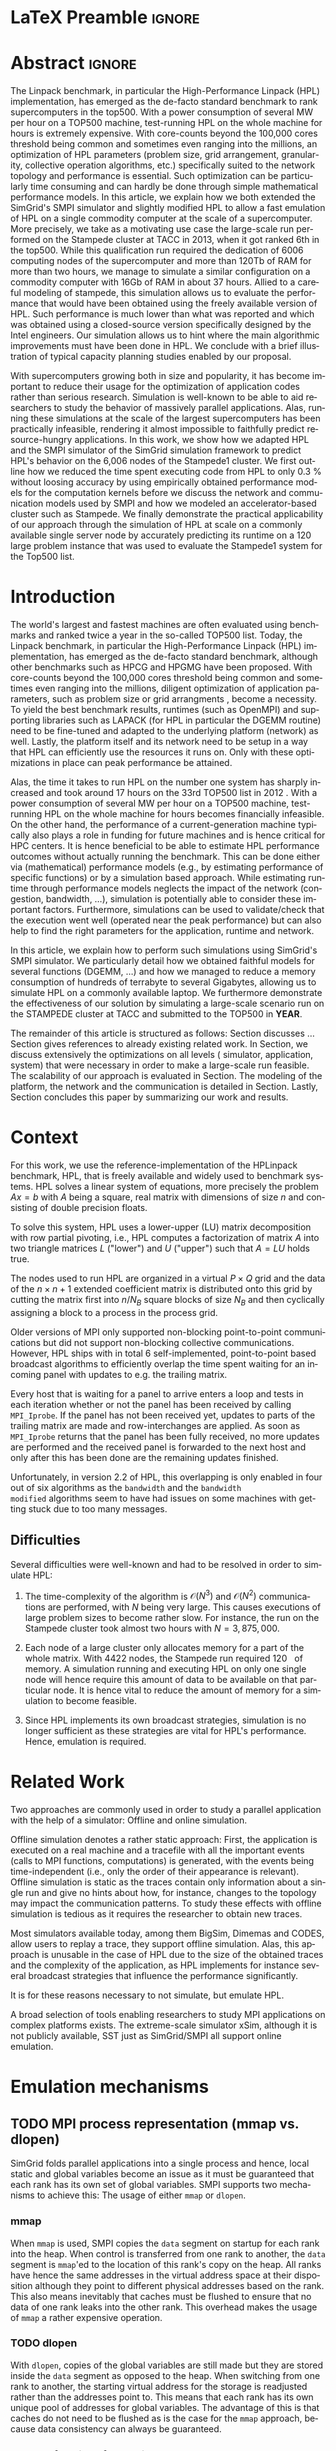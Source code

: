 # -*- coding: utf-8 -*-
# -*- org-confirm-babel-evaluate: nil -*-
# -*- mode: org -*-
#+TITLE:
#+LANGUAGE:  en
#+OPTIONS: H:5 author:nil email:nil creator:nil timestamp:nil skip:nil toc:nil ^:nil
#+TAGS: ARNAUD(a) CHRISTIAN(c) ANNE-CECILE(A)
#+TAGS: noexport(n) DEPRECATED(d) ignore(i)
#+TAGS: EXPERIMENT(e) LU(l) EP(e)
#+STARTUP: overview indent inlineimages logdrawer hidestars
#+EXPORT_SELECT_TAGS: export
#+EXPORT_EXCLUDE_TAGS: noexport
#+SEQ_TODO: TODO(t!) STARTED(s!) WAITING(w@) | DONE(d!) CANCELLED(c@) DEFERRED(@) FLAWED(f@)
#+LATEX_CLASS: IEEEtran
#+PROPERTY: header-args :eval never-export
#+LATEX_HEADER: \usepackage{DejaVuSansMono}
#+LATEX_HEADER: \usepackage[T1]{fontenc}
#+LATEX_HEADER: \usepackage[utf8]{inputenc}
#+LATEX_HEADER: %\usepackage{fixltx2e}
#+LATEX_HEADER: \usepackage{ifthen,figlatex}
#+LATEX_HEADER: \usepackage{longtable}
#+LATEX_HEADER: \usepackage{float}
#+LATEX_HEADER: \usepackage{wrapfig}
#+LATEX_HEADER: \usepackage{subfigure}
#+LATEX_HEADER: \usepackage{graphicx}
#+LATEX_HEADER: \usepackage{color,soul}
#+LATEX_HEADER: \usepackage[export]{adjustbox}
#+LATEX_HEADER: \usepackage{xspace}
#+LATEX_HEADER: \usepackage{amsmath,amssymb}
#+LATEX_HEADER: \usepackage[american]{babel}
#+LATEX_HEADER: \usepackage{relsize}
#+LATEX_HEADER: \AtBeginDocument{
#+LATEX_HEADER:   \definecolor{pdfurlcolor}{rgb}{0,0,0.6}
#+LATEX_HEADER:   \definecolor{pdfcitecolor}{rgb}{0,0.6,0}
#+LATEX_HEADER:   \definecolor{pdflinkcolor}{rgb}{0.6,0,0}
#+LATEX_HEADER:   \definecolor{light}{gray}{.85}
#+LATEX_HEADER:   \definecolor{vlight}{gray}{.95}
#+LATEX_HEADER: }
#+LATEX_HEADER: %\usepackage[paper=letterpaper,margin=1.61in]{geometry}
#+LATEX_HEADER: \usepackage{url} \urlstyle{sf}
#+LATEX_HEADER: \usepackage[normalem]{ulem}
#+LATEX_HEADER: \usepackage{todonotes}
#+LATEX_HEADER: \usepackage{fancyvrb}
#+LATEX_HEADER: \usepackage[colorlinks=true,citecolor=pdfcitecolor,urlcolor=pdfurlcolor,linkcolor=pdflinkcolor,pdfborder={0 0 0}]{hyperref}
# #+LATEX_HEADER: \usepackage[round-precision=3,round-mode=figures,scientific-notation=true]{siunitx}
#+LATEX_HEADER: \usepackage{color,colortbl}
#+LATEX_HEADER: \definecolor{gray98}{rgb}{0.98,0.98,0.98}
#+LATEX_HEADER: \definecolor{gray20}{rgb}{0.20,0.20,0.20}
#+LATEX_HEADER: \definecolor{gray25}{rgb}{0.25,0.25,0.25}
#+LATEX_HEADER: \definecolor{gray16}{rgb}{0.161,0.161,0.161}
#+LATEX_HEADER: \definecolor{gray60}{rgb}{0.6,0.6,0.6}
#+LATEX_HEADER: \definecolor{gray30}{rgb}{0.3,0.3,0.3}
#+LATEX_HEADER: \definecolor{bgray}{RGB}{248, 248, 248}
#+LATEX_HEADER: \definecolor{amgreen}{RGB}{77, 175, 74}
#+LATEX_HEADER: \definecolor{amblu}{RGB}{55, 126, 184}
#+LATEX_HEADER: \definecolor{amred}{RGB}{228,26,28}
#+LATEX_HEADER: \definecolor{amdove}{RGB}{102,102,122}
#+LATEX_HEADER: \usepackage{xcolor}
#+LATEX_HEADER: \usepackage[procnames]{listings}
#+LATEX_HEADER: \lstset{ %
#+LATEX_HEADER:  backgroundcolor=\color{gray98},    % choose the background color; you must add \usepackage{color} or \usepackage{xcolor}
#+LATEX_HEADER:  basicstyle=\tt\prettysmall,      % the size of the fonts that are used for the code
#+LATEX_HEADER:  breakatwhitespace=false,          % sets if automatic breaks should only happen at whitespace
#+LATEX_HEADER:  breaklines=true,                  % sets automatic line breaking
#+LATEX_HEADER:  showlines=true,                  % sets automatic line breaking
#+LATEX_HEADER:  captionpos=b,                     % sets the caption-position to bottom
#+LATEX_HEADER:  commentstyle=\color{gray30},      % comment style
#+LATEX_HEADER:  extendedchars=true,               % lets you use non-ASCII characters; for 8-bits encodings only, does not work with UTF-8
#+LATEX_HEADER:  frame=single,                     % adds a frame around the code
#+LATEX_HEADER:  keepspaces=true,                  % keeps spaces in text, useful for keeping indentation of code (possibly needs columns=flexible)
#+LATEX_HEADER:  keywordstyle=\color{amblu},       % keyword style
#+LATEX_HEADER:  procnamestyle=\color{amred},       % procedures style
#+LATEX_HEADER:  language=[95]fortran,             % the language of the code
#+LATEX_HEADER:  numbers=none,                     % where to put the line-numbers; possible values are (none, left, right)
#+LATEX_HEADER:  numbersep=5pt,                    % how far the line-numbers are from the code
#+LATEX_HEADER:  numberstyle=\tiny\color{gray20}, % the style that is used for the line-numbers
#+LATEX_HEADER:  rulecolor=\color{gray20},          % if not set, the frame-color may be changed on line-breaks within not-black text (\eg comments (green here))
#+LATEX_HEADER:  showspaces=false,                 % show spaces everywhere adding particular underscores; it overrides 'showstringspaces'
#+LATEX_HEADER:  showstringspaces=false,           % underline spaces within strings only
#+LATEX_HEADER:  showtabs=false,                   % show tabs within strings adding particular underscores
#+LATEX_HEADER:  stepnumber=2,                     % the step between two line-numbers. If it's 1, each line will be numbered
#+LATEX_HEADER:  stringstyle=\color{amdove},       % string literal style
#+LATEX_HEADER:  tabsize=2,                        % sets default tabsize to 2 spaces
#+LATEX_HEADER:  % title=\lstname,                    % show the filename of files included with \lstinputlisting; also try caption instead of title
#+LATEX_HEADER:  procnamekeys={call}
#+LATEX_HEADER: }
#+LATEX_HEADER: \newcommand{\prettysmall}{\fontsize{6}{8}\selectfont}
#+LATEX_HEADER: \let\oldtexttt=\texttt
#+LATEX_HEADER: \renewcommand\texttt[1]{\oldtexttt{\smaller[1]{#1}}}
#+LATEX_HEADER: \usepackage[binary-units]{siunitx}
#+LATEX_HEADER: \usepackage{enumitem}
#+LATEX_HEADER: \usepackage[mode=buildnew]{standalone}

#+LaTeX: \newcommand\labspace[1][-0.25cm]{\vspace{#1}}

* LaTeX Preamble                                                     :ignore:
#+BEGIN_EXPORT latex
\let\oldcite=\cite
\renewcommand\cite[2][]{~\ifthenelse{\equal{#1}{}}{\oldcite{#2}}{\oldcite[#1]{#2}}\xspace}
\let\oldref=\ref
\def\ref#1{~\oldref{#1}\xspace}
\def\eqref#1{~(\oldref{#1})\xspace}
\def\ie{i.e.,\xspace}
\def\eg{e.g.,\xspace}
\def\etal{~\textit{et al.\xspace}}
\newcommand{\AL}[2][inline]{\todo[caption={},color=green!50,#1]{\small\sf\textbf{AL:} #2}}
\newcommand{\TOM}[2][inline]{\todo[caption={},color=blue!50,#1]{\small\sf\textbf{TOM:} #2}}
\newcommand{\CH}[2][inline]{\todo[color=red!30,#1]{\small\sf \textbf{CH:} #2}}

%% Omit the copyright space.
%\makeatletter
%\def\@copyrightspace{}
%\makeatother

%\def\IEEEauthorblockN#1{\gdef\IEEEauthorrefmark##1{\ensuremath{{}^{\textsf{##1}}}}#1}
%\newlength{\blockA}
%\setlength{\blockA}{.35\linewidth}
%\def\IEEEauthorblockA#1{
%  \scalebox{.9}{\begin{minipage}{\blockA}\normalsize\sf
%    \def\IEEEauthorrefmark##1{##1: }
%    #1
%  \end{minipage}}
%}
% \def\IEEEauthorrefmark#1{#1: }

\title{Emulating High Performance Linpack on a Commodity Computer at the Scale of a Supercomputer}
%\title{Simulating the Energy Consumption of MPI~Applications}
% Predicting the Performance and the Power Consumption of MPI Applications With SimGrid
  %\titlerunning{Power-aware simulation for large-scale systems with SimGrid}
  %

  \author{
  \IEEEauthorblockN{
  Tom Cornebize, \\
  Franz C. Heinrich,
  Arnaud Legrand}
  \IEEEauthorblockA{CNRS/Inria/Univ. Grenoble Alpes, France\\
  firstname.lastname@imag.fr}
  }


  \maketitle              % typeset the title of the contribution
#+END_EXPORT
* Abstract                                                           :ignore:
#+LaTeX: \begin{abstract}
The Linpack benchmark, in particular the High-Performance Linpack
(HPL) implementation, has emerged as the de-facto standard benchmark
to rank supercomputers in the top500. With a power consumption of
several MW per hour on a TOP500 machine, test-running HPL on the whole
machine for hours is extremely expensive. With core-counts beyond the
100,000 cores threshold being common and sometimes even ranging into
the millions, an optimization of HPL parameters (problem size, grid
arrangement, granularity, collective operation algorithms, etc.)
specifically suited to the network topology and performance is
essential. Such optimization can be particularly time consuming and
can hardly be done through simple mathematical performance models. In
this article, we explain how we both extended the SimGrid's SMPI
simulator and slightly modified HPL to allow a fast emulation of HPL
on a single commodity computer at the scale of a supercomputer. More
precisely, we take as a motivating use case the large-scale run
performed on the Stampede cluster at TACC in 2013, when it got ranked
6th in the top500. While this qualification run required the
dedication of 6006 computing nodes of the supercomputer and more than
120Tb of RAM for more than two hours, we manage to simulate a similar
configuration on a commodity computer with 16Gb of RAM in about 37
hours. Allied to a careful modeling of stampede, this simulation
allows us to evaluate the performance that would have been obtained
using the freely available version of HPL. Such performance is much
lower than what was reported and which was obtained using a
closed-source version specifically designed by the Intel
engineers. Our simulation allows us to hint where the main algorithmic
improvements must have been done in HPL. We conclude with a brief
illustration of typical capacity planning studies enabled by our
proposal. 

With supercomputers growing both in size and popularity, it has become
important to reduce their usage for the optimization of application
codes rather than serious research. Simulation is well-known to be
able to aid researchers to study the behavior of massively parallel
applications. Alas, running these simulations at the scale of the
largest supercomputers has been practically infeasible, rendering it
almost impossible to faithfully predict resource-hungry applications. 
In this work, we show how we adapted HPL and the SMPI simulator of the SimGrid
simulation framework to predict HPL's behavior on the 6,006 nodes of
the Stampede1 cluster. We first outline how we reduced the time spent executing
code from HPL to only \SI{0.3}{\percent} without loosing accuracy by
using empirically obtained
performance models for the computation kernels before we discuss the
network and communication models used
by SMPI and how we modeled an accelerator-based cluster such as Stampede.
We finally demonstrate the practical applicability of our
approach through the simulation of HPL at scale on a commonly
available single server node by accurately predicting its
runtime on a \SI{120}{\tera\byte} large problem instance that was used
to evaluate the Stampede1 system for the Top500 list.
#+LaTeX: \end{abstract}


#+BEGIN_EXPORT latex
% this is need to trim the number of authors and et al. for more than 3 authors
\bstctlcite{IEEEexample:BSTcontrol}
#+END_EXPORT
* Introduction

The world's largest and fastest machines are often evaluated using
benchmarks and ranked twice a year in the so-called
TOP500 list. Today, the Linpack benchmark, in particular the High-Performance Linpack (HPL)
implementation, has emerged as the de-facto standard benchmark, although
other benchmarks such as HPCG and HPGMG have been proposed. With
core-counts beyond the 100,000 cores threshold being common and sometimes
even ranging into the millions, diligent optimization of application
parameters, such as problem size or grid arrangments 
\CH{I mean e.g. 40x40}, become a necessity. To yield the best benchmark results,
runtimes (such as OpenMPI) and supporting libraries such as LAPACK
(for HPL in particular the DGEMM routine) need to be fine-tuned and adapted to the
underlying platform (network) as well. Lastly, the platform itself and
its network need to be setup in a way that HPL can efficiently use the
resources it runs on. Only with these optimizations in place can peak
performance be attained. 

Alas, the time it takes to run HPL on the number one system has
sharply increased and took around 17 hours on the 33rd TOP500 list in
2012 
\CH{TODO update this!; see http://www.icl.utk.edu/~luszczek/pubs/post165s1.pdf}. With a power
consumption of several MW per hour on a TOP500 machine, test-running HPL on the whole
machine for hours becomes financially infeasible. On the other hand,
the performance of a current-generation machine typically also
plays a role in funding for future machines and is hence critical for
HPC centers. It is hence beneficial to be able to estimate
HPL performance outcomes without actually running the benchmark. This
can be done either via (mathematical) performance models (e.g., by
estimating performance of specific functions) or by a simulation based approach.
While estimating runtime through performance models neglects the
impact of the network (congestion, bandwidth, ...), simulation is
potentially able to consider these important factors. Furthermore,
simulations can be used to validate/check that the execution went well
(operated near the peak performance) but can also help to find the
right parameters for the application, runtime and network.

In this article, we explain how to perform such simulations using
SimGrid's SMPI simulator. We particularly detail how we obtained
faithful models for several functions (DGEMM, ...) and how we managed
to reduce a memory consumption of hundreds of terrabyte to several
Gigabytes, allowing us to simulate HPL on a commonly available laptop.
We furthermore demonstrate the effectiveness of our solution by
simulating a large-scale scenario run on the STAMPEDE cluster at TACC
and submitted to the TOP500 in *YEAR*.

The remainder of this article is structured as follows: Section\ref{sec:con}
discusses ...
Section\ref{sec:relwork} gives references to already existing
related work. In Section\ref{sec:em}, we discuss extensively the
optimizations on all levels (\ie simulator, application, system) that were necessary in order to make a large-scale run
feasible. The scalability of our approach is evaluated in
Section\ref{sec:scalabilityevol}. The modeling of the platform, the
network and the communication is detailed in
Section\ref{sec:science}. Lastly, Section\ref{sec:cl} concludes this
paper by summarizing our work and results.
  
* Context
#+LaTeX: \label{sec:con}

# The HPLinpack benchmark consists of a set of rules: A set of linear
# equations, $Ax = b$, needs to be solved and it requires furthermore that the input matrix can be of
# arbitrary dimension =n= and that O(n³) + O(n²) operations be used
# (hence, Strassen's matrix multiplication is prohibited).

For this work, we use the reference-implementation of the HPLinpack
benchmark, HPL, that is freely available \CH{cite} and widely used to benchmark systems.
HPL solves a linear system of equations, more precisely the problem
$Ax = b$ with $A$ being a square, real matrix with dimensions of size
$n$ and consisting of double precision floats. 

To solve this system, HPL uses a lower-upper (LU) matrix decomposition
with row partial pivoting, i.e., HPL computes a factorization of
matrix $A$ into two triangle matrices $L$ ("lower") and $U$ ("upper")
such that $A=LU$ holds true.

The nodes used to run HPL are organized in a virtual $P \times Q$ grid and
the data of the $n \times n+1$ extended coefficient matrix is distributed
onto this grid by cutting the matrix first into $n/N_{B}$ square blocks of size $N_{B}$
and then cyclically assigning a block to a process in the process grid.

\CH{See my journal entry on 2017-10-04. Describe the broadcast here; introduce the 6 algorithms; explain that panels are being broadcast to other nodes}

Older versions of MPI only supported non-blocking point-to-point
communications but did not support non-blocking collective
communications. However, HPL ships with in total 6 self-implemented,
point-to-point based broadcast algorithms to efficiently overlap the
time spent waiting for an incoming panel with updates to e.g. the trailing matrix. 

Every host that is waiting for a panel to arrive enters a loop and
tests in each iteration whether or not the panel has been received by
calling =MPI_Iprobe=. If the panel has not been received yet, updates to
parts of the trailing matrix are made and row-interchanges are applied.
\CH{Check exactly what is being done here, and using which panel; see =HPL_pdupdateNT.c= and the comment of the function ("Purpose"). There are several panels involved.}
As soon as =MPI_Iprobe= returns that the panel has been fully received,
no more updates are performed and the received panel is forwarded to
the next host and only after this has been done are the remaining updates finished.

Unfortunately, in version 2.2 of HPL, this overlapping is only enabled
in four out of six algorithms as the =bandwidth= and the =bandwidth
modified= algorithms seem to have had issues on some machines with getting stuck due to
too many messages.
\CH{See HPL_blonM.c, ll. 264 ff.}

** Difficulties
#+LaTeX: \label{sec:con:diff}

   Several difficulties were well-known and had to be resolved in
   order to simulate HPL:

   1. The time-complexity of the algorithm is $\mathcal{O}(N^3)$ and
      $\mathcal{O}(N^2)$ communications are performed, with $N$ being
      very large. This causes executions of large problem sizes to
      become rather slow. For instance, the run on the Stampede cluster took almost
      two hours with $N=3,875,000$.
      
   2. Each node of a large cluster only allocates memory for a part of
      the whole matrix. With 4422\nbsp{}nodes, the Stampede run required
      \SI{120}{\tera\byte} of memory. A simulation running and executing HPL on only one
      single node will hence require this amount of data to be available on that particular
      node. It is hence vital to reduce the amount of memory for a
      simulation to become feasible.
      \CH{Tom's slides say the Stampede run was 6,006 MPI processes. I thought it was 1 process per node - where are the other processes coming from?}

      \CH{Should I already mention the pagetable size here - "not only the amount of memory itself but also the size of the pagetable becomes problematic"}
      
   3. Since HPL implements its own broadcast strategies, simulation is
      no longer sufficient as these strategies are vital for HPL's
      performance. Hence, emulation is required.


* Related Work
#+LaTeX: \label{sec:relwork}
  
Two approaches are commonly used in order to study a parallel
application with the help of a simulator: Offline and online simulation.

Offline simulation denotes a rather static approach: First, the
application is executed on a real machine and a tracefile with all the
important events (calls to MPI functions, computations) is
generated, with the events being time-independent (i.e., only the
order of their appearance is relevant). Offline simulation is static
as the traces contain only information about a single run and give no
hints about how, for instance, changes to the topology may impact the
communication patterns. To study these effects with offline simulation
is tedious as it requires the researcher to obtain new traces. 

Most simulators available today, among them BigSim\ref{bigsim_04},
Dimemas\ref{dimemas} and CODES\ref{CODES}, allow users to replay a
trace, \ie they support offline simulation. 
Alas, this approach is unusable in the case of HPL due to the size of the obtained traces and the complexity of
the application, as HPL implements for instance several broadcast
strategies that influence the performance significantly.

It is for these reasons necessary to not simulate, but emulate HPL.

A broad selection of tools enabling researchers to study MPI
applications on complex platforms exists. The extreme-scale simulator
xSim\cite{xsim}, although it is not publicly available, 
SST\cite{sstmacro} just as SimGrid/SMPI\cite{simgrid} all support online
emulation.
\CH{This needs to be expanded}
    

* Emulation mechanisms
#+LaTeX: \label{sec:em}
** TODO MPI process representation (mmap vs. dlopen)
SimGrid folds parallel applications into a single process and hence,
local static and global variables become an issue as it must be guaranteed that
each rank has its own set of global variables. SMPI supports two
mechanisms to achieve this: The usage of either =mmap= or =dlopen=.
*** mmap

When =mmap= is used, SMPI copies the =data= segment on startup for each
rank into the heap. When control is transferred from one rank to
another, the =data= segment is =mmap='ed to the location of this rank's
copy on the heap. All ranks have hence the same addresses in the
virtual address space at their disposition although they point to
different physical addresses based on the rank. This also means
inevitably that caches must be flushed to ensure that no data of one
rank leaks into the other rank. This overhead makes the usage of =mmap=
a rather expensive operation.
\TOM{Can you tell me how often these operations were executed, as you've already done in your journal on 2017-04-11 ("Looking at the syscalls")?}

*** TODO dlopen

With =dlopen=, copies of the global variables are still made but they
are stored inside the =data= segment as opposed to the heap. When
switching from one rank to another, the starting virtual address for
the storage is readjusted rather than the addresses point
to. This means that each rank has its own unique pool of addresses for
global variables. The advantage of this is that caches do not need to
be flushed as is the case for the =mmap= approach, because data
consistency can always be guaranteed.
\CH{This needs to be reviewed.}

*** Impact of choice of mmap/dlopen

The choice of mmap or dlopen influences the simulation time indirectly
through its direct impact on system/user time and page faults.

\CH{See also the note in the org-file at this place for expansion.}

# See Tom's journal; there are some graphs that we might be able to use,
# such as in https://github.com/Ezibenroc/m2_internship_journal/blob/master/simgrid_privatization/

** STARTED Kernel modeling: Affine, easy replacement, almost no code modification.
       HPL heavily relies on commonly available BLAS functions such as
       =dgemm= (for matrix-matrix multiplication) or =dtrsm= (for solving
       an equation of the form $Ax=b$). Our analysis of an
       HPL simulation with a relatively small matrix with dimensions 30,000 and
       64 processes has shown that around \SI{96}{\percent} of the time is spent in these
       two functions. 
       
       As explained in Section\ref{sec:con:diff}, faithful prediction requires 
       emulating HPL, i.e., to execute the code. Therefore, immediate and significant time savings can be
       realised by obtaining and using a parameter-aware performance model of =dgemm= and
       =dtrsm=. By making SMPI aware of this model, calls to the =dgemm= and
       =dtrsm= functions can be replaced by calls to and evaluation of
       the model. This is possible as HPL's code does not depend on the computed values of these
       functions. 
       Note that the parameters to the original functions
       are always passed to the model, as they are crucial for the
       computed runtime of these functions, and that the outcome of
       the HPL run is no longer correct.

       The execution time determined in this manner is then
       used as an argument to =smpi_usleep=, which makes the
       process enter a sleep-state for the entire duration,
       effectively advancing the clock for that process by the same
       amount as the execution would have. 

       This function is not normally found in HPL and had to be
       inserted manually. By defining the following preprocessing macro, the code
       modifications were kept to an absolute minimum:

#+BEGIN_SRC C
#define HPL_dtrsm(layout, Side, Uplo, TransA, Diag, M, N, alpha, A, lda, B, ldb) ({\
    double expected_time = (9.246e-08)*(double)M*(double)N - 1.024e-05;\
    if(expected_time > 0)\
        smpi_usleep((useconds_t)(expected_time*1e6));\
})
#+END_SRC

\CH{Found this in Tom's logbook. Check if this is the final version. Also, we can apparently just call ~make SMPI_OPTS=-DSMPI_OPTIMIZATION~ (what about ~arch=SMPI~?). See his logbook}

** TODO Other HPL adaptations:
#+LaTeX: \label{sec:hplchanges}

HPL uses huge pseudo-randomly generated matrices that need to be setup
every time HPL is executed. In order to minimize the impact of this
setup procedure on potential results, HPL does not account for the
time spent setting up the matrices. Likewise, the validation of the
computed results are also not accounted for by default. As they do not
impact the performance of the platform, we can safely skip both steps:
\CH{How do we initialize the matrix? See Tom's report on page 20, it doesn't explain that}
The verification, on the other hand, is meaningless as our
computations are wrong due to our reduction of the matrix to one
single panel.
\CH{This is explained in the following section so we need to move this}

Although the lion's share of computation time was consumed by calls to
=dgemm= and =dtrsm=, several other functions were identified through
profiling as computationally expensive enough to justify handling them
differently: In total seven BLAS functions such as =dgemv= or =dswap= and
five HPL functions. All of these functions are called during the LU
factorization and hence accounted for by HPL; however, they all
operate on bogus data and hence produce bogus data. We also determined
that the they are not slow enough to be modeled seperately and they were hence just removed.

\CH{See Tom's labbook; he added an option ~-DSMPI_DO_INITIALIZATION_VERIFICATION~ because there were some performance issues without the initialization} - Handling "sensitive" parts (the max pivot computation)
** TODO Memory folding
   
   We've already explained how the execution of several kernels was
   replaced with a performance model. It is clear that, as we do no
   longer operate on the data for real, storing the whole matrix $A$ (and
   hence the "real" data) is no longer a requirement. On the other
   hand, processes still read or write in "their" parts of the matrix. A consequence from
   removing most of the data is that the 
   aforementioned, dire memory situation (caused by the fact that all
   the data needs to be stored on one single node instead of
   potentially thousands) is alleviated.
   \CH{Reference memory statistics that should've appeared before}
   
   We will now explain how this reduction was achieved.
   
   HPL's pre-dominant datastructure, the =panel=, consists of both
   shared and private memory. This is illustrated in *Figure REF*.
   In this context, =shared= memory means memory that can be written to
   and read from by all processes; the actual value of this memory
   section is of little importance.
   =private= memory, on the other hand, is sensitive, process-dependent memory that must be
   protected from read-/write accesses by other processes. Failing to
   do so may result in classical invalid memory accesses or even
   deadlocks, as processes may not send/receive to/from the right process.
   An HPL =panel= contains not only matrix data (which we can share,
   as it doesn't need to be protected) but also
   indices that need to be always coherent and that are therefore private.
   Thankfully, a datastructure with some private and some shared
   elements, called a partially shared datastructure, does not need to be
   completely private. In SMPI, it is supported through a call to
   =SMPI_PARTIAL_SHARED_MALLOC=, which works as follows: (*From the SimGrid Doc*)
   
   #+BEGIN_CENTER
   mem = SMPI_PARTIAL_SHARED_MALLOC(500, {27,42 , 100,200}, 2);
   #+END_CENTER
   
   In this example, 500 bytes are allocated to mem with the elements
   mem[27], ..., mem[41] and mem[100], ..., mem[199] being shared
   while all other remain private. See Figure *REFERENCE* for an
   exampler representation.
   \CH{Maybe the Figure from Slide 11 of Tom's presentation?}
   \CH{Should we explain how SHARED_MALLOC works in SimGrid? This is also in options.doc, search for SMPI_PARTIAL_SHARED_MALLOC}


   Designating memory explicitly as private, shared or partially
   shared is not only important in cases where memory is scarce, but
   also to improve performance. As SMPI is internally aware of the
   memory's visibility, it can avoid calling =memcopy= when large
   messages containing shared segments are sent from one MPI rank to
   another. In the cases of private data segments or partially shared
   segments, SMPI identifies and only copies those parts that are designated as
   private (as they are process-dependent) into the corresponding
   private buffers on the receiver side.

   In the case of HPL, this speeds up simulation times considerably,
   as the main datastructure that is being communicated between ranks,
   the =panel=, is a partially shared datastructure with the largest
   part being shared.

** STARTED Panel reuse

The original HPL code malloc's/free's panels *in each iteration (correct?)*.
SimGrid requires some extra effort to make the panels partially
shared, as described above, introducing an overhead. Alas, repeated
allocations / frees become a bottleneck due to this overhead. We hence
had to modify HPL to only allocate and use the very first panel, as it
has the property to be the largest (size-wise) panel used during
the whole execution. 

\CH{Do we want a small figure?}

** STARTED Huge pages    
    As described above, we fold the memory and realise significant
    physical memory savings. However, the allocations are still performed for
    and the /virtual/ memory is still allocated for every process. This
    implies that there is no reduction in the overall amount of
    virtual addresses, causing the page table to become too large to
    be efficiently maintained.

    In general, the size of the page table with page size of 4,096 bytes can be computed as:

    #+LATEX: \[ PT_{size}(N) = \frac{N^2 \cdot 8}{4,096} \cdot 8 \]
    
    \CH{Explain better what the two 8's mean: Size of doubles and entry size for a virtual address}

    This means that for a matrix of size $N=4,000,000$, the page table
    grows to 

    #+LATEX: \[ PT_{size}(4,000,000) = 2.5e11 \]

    bytes, i.e., to \SI{250}{\gibi\byte}. Resolving this problem requires
    administrator (root) privileges as the Linux kernel support for
    /hugepages/ needs to be activated. With hugepages enabled, page size is
    increased by the system from \SI{4}{\kibi\byte} to 
    \SI{2-256}{\mibi\byte}, depending on the
    configuration.\footnote{The current page size for hugetables is reported in /proc/meminfo} 
    
    In our case, setting the page size to \SI{2}{\mibi\byte} resulted in the page
    table to shrink from \SI{250}{\gibi\byte} to \SI{0.488}{\gibi\byte}.
    
    It is also noteworthy that using hugetables decreases the amount
    of page faults.\CH{Do we have performance data here; how much faster are we? See https://github.com/Ezibenroc/m2_internship_journal/tree/master/page_faults}

* Scalability Evaluation
#+LaTeX: \label{sec:scalabilityevol}

In Section\ref{sec:em} we described the work we did in order to run a
large-scale simulation on a single node. We will now present the
results of our evaluation.\footnote{For more information, see the labbook in file =intern_report.org=, available at https://github.com/Ezibenroc/m2_internship_journal/}
\TOM{We need a reference to your Msc thesis; we need to add that each modification has been investigated}

Although our goal is to model and simulate HPL on the Stampede
platform eventually, we decided to produce some first results on a
similar, albeit non-existing platform with the following, particular features:

#+LATEX: \begin{enumerate}
#+LATEX: \item
  In total, *XYZ nodes* make up the platform. Each node consists only of
  a single CPU with *XYZ cores*; there are no accelerators / GPU's.
#+LATEX: \item
  A fat-tree network topology with an interconnect of *XYZ bandwidth/latency*
#+LATEX: \item

#+LATEX: \end{enumerate}

\CH{I need to figure out what the configuration is in order to work on this: "Just showing that when using the default SMPI, it works but it's obviously slow."}

#+BEGIN_EXPORT latex
\begin{figure}[t]
  \centering
  \includegraphics[width=\linewidth,page=2]{./figures/scalability_plot_size.pdf}                                                                                                                               
  \includegraphics[width=\linewidth,page=2]{./figures/scalability_plot_nbproc.pdf}
  \caption{Time complexity is linear in the number of processes with a fixed matrix size but becomes slightly quadratic when matrix size is varied. }
  \label{fig:hpl_scalability}
  \labspace
\end{figure}
#+END_EXPORT
\TOM{In this Figure, we do not have data for 3e6. We should remove the tick here.}

Figure\ref{fig:hpl_scalability} compares the impact of changes to
process number or matrix size on total makespan and memory. A total of
four different process numbers were used, namely 512, 1024, 2048
and\nbsp{}4096 processes. The matrix size was selected out of four available
sizes as well, in this case $0.5\cdot10^{6}, 10^{6}, 2\cdot10^{6}$ and $4\cdot10^{6}$.

In the first and second row, the matrix size and number of processes, respectively,
are varied. When the matrix size ($N$) is changed, as depicted in the
two panels of the first row, memory consumption and
simulation time grow slightly quadratic as the amount of matrix
elements grows quadratically ($N^{2}$) and more iterations of the
algorithm are required to solve the equation system. 
\CH{This needs to be verified, it just seems logical to me. Why is the memory consumption not growing quadratically and why does it consume around 6 GB?}

As becomes apparent when studying the results shown in the lower two
panels, a linear connection of simulation time and number of processes
exists when the matrix size is fixed. However, the slope of the linear
functions are clearly different; the larger the matrix, the steeper
the slope. An explanation for this is that the algorithm requires more
iterations for larger matrices and hence requires more panels to be
sent over the network, causing the simulator to re-compute the somewhat
(computation-wise) expensive network congestion information.
\CH{Were the nodes sharing some links?}

It is furthermore noteworthy that the memory consumption in this case
is very uniform; the matrix size determines the "lower barrier" for
the memory consumption and a constant amount of memory is then added
for the private memory that every process requires. This also explains why
the distance between any pair of linear functions is constant.
\CH{My god, I interpreted this just from the plots. It makes sense and looks like it, but this really needs to be verified.}
\CH{What is the size of the largest (= first) panel in each case?}

* Scientific part
#+LaTeX: \label{sec:science}

** Modeling Stampede

*** Computations

The Stampede cluster contains *XYZ* compute nodes, each with two 8-core Intel Xeon
E5-2680 8C \SI{2.7}{\GHz} CPU and one, for very few nodes even two 61-core Intel Xeon Phi SE10P (KNC) with
\SI{1.1}{\GHz} accelerator. The accelerators are essential to the performance
of the cluster, delivering 7 PFlop/s of sustainable performance
whereas the CPUs are only capable of delivering 2 PFlop/s. On
matrices of the size used for this work, however, CPUs are barely used.

# See CH's journal from [2017-10-03 Tue] to see how the version was determined
The Xeon Phis can be used in two ways: First, as a classical
accelerator, i.e., to offload expensive computations from the CPU onto
the accelerator. We used Intel's Math Kernel Library (MKL) version
11.1.1 that comes with support for automatic offloading for several BLAS
functions. In the case of DGEMM, the matrix dimensions determine
whether or not the computation is transferred to the KNC: If both
dimensions of the matrix are larger than $1280$, the computation is
offloaded.
\CH{And K > 256? See also here: https://software.intel.com/en-us/articles/intel-mkl-automatic-offload-enabled-functions-for-intel-xeon-phi-coprocessors}

The second way the Xeon Phi's can be used is by compiling binaries for
and executing them on the Xeon Phi. While the accelerator's memory of \SI{8}{\gibi\byte} is rather
small, its main advantage is that data does not need to be
transferred from the node's CPU to the accelerator via the x16 PCIe bus.
\CH{Not done here}


*** Communications

SMPI's communication model is a hybrid model between the LogP family
and a fluid model, supporting different modes for the send operation
such as fully asynchronous, detached or eager. For each message, the
mode used is determined solely on the message size. It is hence
possible to model the resulting performance through a piece-wise,
linear model, as depicted in Figure\ref{fig:stampede_calibration}.
For a thorough discussion of the calibration techniques, see\ref{smpi}.

SMPI uses this model by default, however, it is not leveraged in the
particular case of HPL as its communication patterns use primarily large, bulk messages,
making small messages scarce. Almost all messages are hence only sent
via the /detached/ mode (depicted in green).
\CH{I'm not sure why we chose the breakpoint the way it is for detached; this is not obvious?}

#+BEGIN_EXPORT latex
\begin{figure}[t]
  \centering
  \includegraphics[width=\linewidth,page=1]{./figures/stampede_calibration_send.png}
  \caption{Visualization of the analysis results as obtained on the Stampede system.}
  \label{fig:stampede_calibration}
  \labspace
\end{figure}
#+END_EXPORT

*** Network topology

#+BEGIN_EXPORT latex
%% 
%% This draws a fat tree. If you want to change its appearance, see the \size macro.
%%
\tikzstyle{switch}=[draw, circle, minimum width=1cm, minimum height = 1cm]
\tikzstyle{compute}=[draw, rectangle, minimum width=0.5cm, minimum height = 0.5cm, node distance=0.5cm]
\tikzstyle{base}=[ellipse, minimum width=2cm, minimum height = 0.5cm, node distance = 0.5cm]
\tikzstyle{bigswitch}=[base, draw]
\begin{figure}[t]
  \centering
	\begin{tikzpicture}[scale=0.4,transform shape]
	    \pgfmathtruncatemacro{\size}{3}    % Number of ports in a switch, THE PARAMETER TO CHANGE
	    \pgfmathtruncatemacro{\sizesquare}{\size*\size}
	    \pgfmathtruncatemacro{\boundSwitch}{\size-1}
	    \pgfmathtruncatemacro{\boundCompute}{\size*\size-1}
	    % Compute nodes
	    \foreach \i in {0,...,\boundSwitch}{
		\pgfmathtruncatemacro{\incr}{\sizesquare*\i}
		\foreach \x in {0,...,\boundCompute} {
              -- CH: I added the +\boundSwitch here to move the nodes to the right
		    \pgfmathtruncatemacro{\z}{\x+\incr+\boundSwitch}
		    \pgfmathsetmacro{\pos}{\z/2}
		    \node[compute] (c_\z) at (\pos, 0) {} ;
		}
	    }
	    % Switches L1 and L2
	    \foreach \i in {0,...,\boundSwitch}{
		\pgfmathtruncatemacro{\incr}{\size*\i}
		\foreach \x in {0,...,\boundSwitch} {
		    \pgfmathtruncatemacro{\z}{\x+\incr}
              -- CH: I added the +\boundSwitch/1 here (was: /4) to move the nodes to the right
              -- (this moves them below the L3 layer)
		    \pgfmathsetmacro{\pos}{\incr*\size/2+\x*\size/2+(\boundSwitch/1)}
		    \node[switch] (l1_\z) at (\pos, 4) {} ;
		    \node[switch] (l2_\z) at (\pos, 8) {} ;
		}
	    }
	    % Edges of the islets
	    \foreach \i in {0,...,\boundSwitch}{
		\pgfmathtruncatemacro{\incr}{\size*\i}
		\foreach \switch in {0,...,\boundSwitch} {
		    \pgfmathtruncatemacro{\sw}{\switch+\incr}
		    \foreach \y in {0,...,\boundSwitch} {
                  -- CH: I added the +\boundSwitch here. This corrects the edges for the leafs. 
			\pgfmathtruncatemacro{\comp}{\switch*\size+\y+\incr*\size+\boundSwitch}
			\draw (l1_\sw.south) -- (c_\comp.north);
		    }
		    \foreach \root in {0,...,\boundSwitch} {
			\pgfmathtruncatemacro{\ro}{\root+\incr}
			\draw (l1_\sw.north) -- (l2_\ro.south);
		    }
		}
	    }
	    \node (l1) at (-1, 4) {\Huge $L_1$} ;
	    \node (l2) at (-1, 8) {\Huge $L_2$} ;
	    \node (l3) at (-1, 12) {\Huge $L_3$} ;

	    \pgfmathtruncatemacro{\boundDoubleSwitch}{\size*2-1}
	    % Switches L3
	    \foreach \x in {0,...,\boundDoubleSwitch} {
		\pgfmathsetmacro{\pos}{\x*\size+(\boundSwitch/2)}
		\node[switch] (l3_\x) at (\pos, 12) {} ;
	    }
	    % Upper edges
	    \foreach \root in {0,...,\boundDoubleSwitch} {
		\foreach \switch in {0,...,\boundCompute} {
		    \pgfmathtruncatemacro{\switchmod}{mod(\switch,\size)}
		    \pgfmathtruncatemacro{\rootmod}{mod(\root,\size)}
		    \ifthenelse{\equal{\switchmod}{\rootmod}}{
			\draw (l2_\switch.north) -- (l3_\root.south);
		    }{}
		}
	    }
	\end{tikzpicture}
      \caption{\label{fig:fat_tree}A fat tree}
    \end{figure}
#+END_EXPORT

# Interestingly, the Stampede website says it's "56 GB/s" but I
# checked and can only find 56 Gbit/s. I hence go with that, as it
# seems more reasonable as well.

Stampede leverages Mellanox FDR InfiniBand technology with
\SI{56}{\giga\bit}/s, setup in a
fat-tree topology on two levels (called cores and
leafs) with 8\nbsp{}SX6536 core-switches, each with 648\nbsp{}ports and
\SI{73}{\tera\bit}/s capacity, and 320\nbsp{}36-port
leaf-switches with a capacity of \SI{4}{\tera\bit}/s. 
20\nbsp{}ports of each leaf-switch are connected to compute nodes, whereas the remaining 16\nbsp{}ports are connected to
the core-switches. In this topology, any message reaches the
destination within no more than 5\nbsp{}hops.

Figure\ref{fig:fat_tree} depicts a fat-tree with *4 (?) levels* (*I'm tired now.*)

** Running at scale

Our simulations have been executed on a single node of the Nova
cluster, provided by the Grid'5000 platform and featuring 
two 8-core Xeon E5-2620\nbsp{}v4\nbsp{}CPUs with \SI{2.1}{\GHz} and
\SI{32}{\giga\byte} RAM. Although these CPUs are
different from the ones used by Stampede, we did not account for
these differences since, as discussed in \ref{sec:em}, the majority of
computations was either removed or replaced with performance models.
\AL{Do we need to cite G5K?}

On this platform, a simulation run took us around 30\nbsp{}hours.
\CH{Not done here.}

* Conclusions
#+LaTeX: \label{sec:cl}

Prediction of makespan of applications running on large-scale clusters
is an intricate problem. In this article, we explained the problems
that we encountered and how we adjusted parts of HPL to make
emulation feasible. Although we had to change or remove some of the source code of the
program, changesets remained small and were applied to less than $1\%$ of
the code base. These modifications allowed us to run HPL on top of a
simulation framework, SimGrid / SMPI, using just a commodity laptop
instead of a cluster with several thousand nodes.

We also pointed out that not only the application or the runtime may
render an out-of-the-box approach at large-scale infeasible but that
the kernel configuration may be the cause as well. More specifically,
we showed that performance can become unsupportable due to page table
sizes, when support for huge pages is not activated.

Although being capable of predicting an application's performance on a
platform is by itself interesting, we believe that this will become
invaluable in the future to aid compute centers with the decision of
whether a new machine will work best for a given application or if an
upgrade of the current machine should be considered. This goal will be
subject to a more thorough investigation in the very near future.

As we saw in Section\ref{sec:hplchanges}, two BLAS functions (=dgemm=
and =dtrsm=) were the dominating factor with regards to the runtime although other BLAS
functions were called as well. For this study, we neglected the other
functions but with a fully automatic calibration procedure for any
BLAS function results could effortlessly become more precise as the
application could just be linked against a BLAS-replacement
library. 
\CH{Problem here: HPL uses HPL_dtrsm() wrappers.}

* Acknowledgements

Experiments presented in this paper were carried out using the Grid'5000 testbed, supported by a scientific interest group hosted by Inria and including CNRS, RENATER and several Universities as well as other organizations (see https://www.grid5000.fr).


* Emacs Setup 							   :noexport:
# Local Variables:
# eval:    (require 'org-install)
# eval:    (org-babel-do-load-languages 'org-babel-load-languages '( (shell . t) (R . t) (perl . t) (ditaa . t) ))
# eval:    (setq org-confirm-babel-evaluate nil)
# eval:    (unless (boundp 'org-latex-classes) (setq org-latex-classes nil))
# eval:    (add-to-list 'org-latex-classes '("IEEEtran"
# "\\documentclass[conference, 10pt]{IEEEtran}\n \[NO-DEFAULT-PACKAGES]\n \[EXTRA]\n  \\usepackage{graphicx}\n  \\usepackage{hyperref}"  ("\\section{%s}" . "\\section*{%s}") ("\\subsection{%s}" . "\\subsection*{%s}")                       ("\\subsubsection{%s}" . "\\subsubsection*{%s}")                       ("\\paragraph{%s}" . "\\paragraph*{%s}")                       ("\\subparagraph{%s}" . "\\subparagraph*{%s}")))
# eval:    (add-to-list 'org-latex-classes '("llncs" "\\documentclass{llncs2e/llncs}\n \[NO-DEFAULT-PACKAGES]\n \[EXTRA]\n"  ("\\section{%s}" . "\\section*{%s}") ("\\subsection{%s}" . "\\subsection*{%s}")                       ("\\subsubsection{%s}" . "\\subsubsection*{%s}")                       ("\\paragraph{%s}" . "\\paragraph*{%s}")                       ("\\subparagraph{%s}" . "\\subparagraph*{%s}")))
# eval:    (add-to-list 'org-latex-classes '("acm-proc-article-sp" "\\documentclass{acm_proc_article-sp}\n \[NO-DEFAULT-PACKAGES]\n \[EXTRA]\n"  ("\\section{%s}" . "\\section*{%s}") ("\\subsection{%s}" . "\\subsection*{%s}")                       ("\\subsubsection{%s}" . "\\subsubsection*{%s}")                       ("\\paragraph{%s}" . "\\paragraph*{%s}")                       ("\\subparagraph{%s}" . "\\subparagraph*{%s}")))
# eval:    (add-to-list 'org-latex-classes '("sig-alternate" "\\documentclass{sig-alternate}\n \[NO-DEFAULT-PACKAGES]\n \[EXTRA]\n"  ("\\section{%s}" . "\\section*{%s}") ("\\subsection{%s}" . "\\subsection*{%s}")                       ("\\subsubsection{%s}" . "\\subsubsection*{%s}")                       ("\\paragraph{%s}" . "\\paragraph*{%s}")                       ("\\subparagraph{%s}" . "\\subparagraph*{%s}")))
# eval:    (setq org-alphabetical-lists t)
# eval:    (setq org-src-fontify-natively t)
# eval:   (setq ispell-local-dictionary "american")
# eval:   (eval (flyspell-mode t))
# eval:   (setq org-todo-keyword-faces '(("FLAWED" . (:foreground "RED" :weight bold))))
# eval:   (custom-set-variables '(org-babel-shell-names (quote ("sh" "bash" "csh" "ash" "dash" "ksh" "mksh" "posh" "zsh"))))
# eval:   (add-to-list 'load-path ".")
# eval:   (require 'ox-extra)
# eval:   (setq org-latex-tables-centered nil)
# eval:   (ox-extras-activate '(ignore-headlines))
# End:
